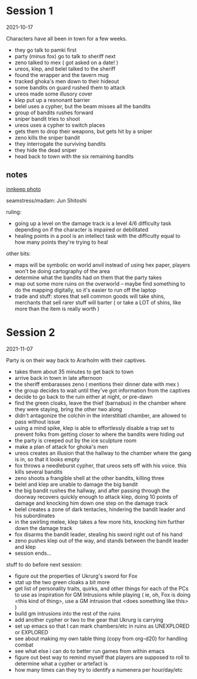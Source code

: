 * Session 1
2021-10-17

Characters have all been in town for a few weeks.
 
 - they go talk to pamki first
 - party (minus fox) go to talk to sheriff next
 - zeno talked to mex ( got asked on a date! )
 - ureos, klep, and belel talked to the sheriff
 - found the wrapper and the tavern mug
 - tracked ghoka's men down to their hideout
 - some bandits on guard rushed them to attack
 - ureos made some illusory cover
 - klep put up a resnonant barrier
 - belel uses a cypher, but the beam misses all the bandits
 - group of bandits rushes forward
 - sniper bandit tries to shoot
 - ureos uses a cypher to switch places
 - gets them to drop their weapons, but gets hit by a sniper
 - zeno kills the sniper bandit
 - they interrogate the surviving bandits
 - they hide the dead sniper
 - head back to town with the six remaining bandits

** notes
[[https://cdnb.artstation.com/p/assets/images/images/035/662/293/large/edward-barons-gaspard-final-illustration-crop.jpg?1615551259][innkeep photo]]

seamstress/madam: Jun Shitoshi

ruling:
 - going up a level on the damage track is a level 4/6 difficulty task depending
   on if the character is impaired or debilitated
 - healing points in a pool is an intellect task with the difficulty equal to
   how many points they're trying to heal

other bits:    
 - maps will be symbolic on world anvil instead of using hex paper, players won't
   be doing cartography of the area
 - determine what the bandits had on them that the party takes
 - map out some more ruins on the overworld -- maybe find something to do the
   mapping digitally, so it's easier to run off the laptop
 - trade and stuff: stores that sell common goods will take shins, merchants that
   sell rarer stuff will barter ( or take a LOT of shins, like more than the
   item is really worth ) 

* Session 2
2021-11-07

Party is on their way back to Ararholm with their captives.

 - takes them about 35 minutes to get back to town
 - arrive back in town in late afternoon
 - the sheriff embarasses zeno ( mentions their dinner date with mex )
 - the group decides to wait until they've got information from the captives
 - decide to go back to the ruin either at night, or pre-dawn
 - find the green cloaks, leave the thief (barnabus) in the chamber where they
   were staying, bring the other two along
 - didn't antagonize the colchin in the interstitiatl chamber, are allowed to
   pass without issue
 - using a mind spike, klep is able to effortlessly disable a trap set to
   prevent folks from getting closer to where the bandits were hiding out
 - the party is creeped out by the ice sculpture room
 - make a plan of attack for ghoka's men
 - ureos creates an illusion that the hallway to the chamber where the gang is
   in, so that it looks empty
 - fox throws a needleburst cypher, that ureos sets off with his voice. this
   kills several bandits
 - zeno shoots a frangible shell at the other bandits, killing three
 - belel and klep are unable to damage the big bandit
 - the big bandit rushes the hallway, and after passing through the doorway
   recovers quickly enough to attack klep, doing 10 points of damage and
   knocking him down one step on the damage track
 - belel creates a zone of dark tentacles, hindering the bandit leader and his subordinates
 - in the swirling melee, klep takes a few more hits, knocking him further down
   the damage track
 - fox disarms the bandit leader, stealing his sword right out of his hand
 - zeno pushes klep out of the way, and stands between the bandit leader and klep
 - session ends...

stuff to do before next session:
 - figure out the properties of Ukrurg's sword for Fox
 - stat up the two green cloaks a bit more
 - get list of personality traits, quirks, and other things for each of the PCs
   to use as inspiration for GM Intrusions while playing ( ie, oh, Fox is doing
   <this kind of thing>, use a GM intrusion that <does something like this> )
 - build gm intrusions into the rest of the ruins
 - add another cypher or two to the gear that Ukrurg is carrying
 - set up emacs so that I can mark chambers/etc in ruins as UNEXPLORED or EXPLORED
 - see about making my own table thing (copy from org-d20) for handling combat
 - see what else i can do to better run games from within emacs
 - figure out best way to remind myself that players are supposed to roll to
   determine what a cypher or artefact is
 - how many times can they try to identify a numenera per hour/day/etc
